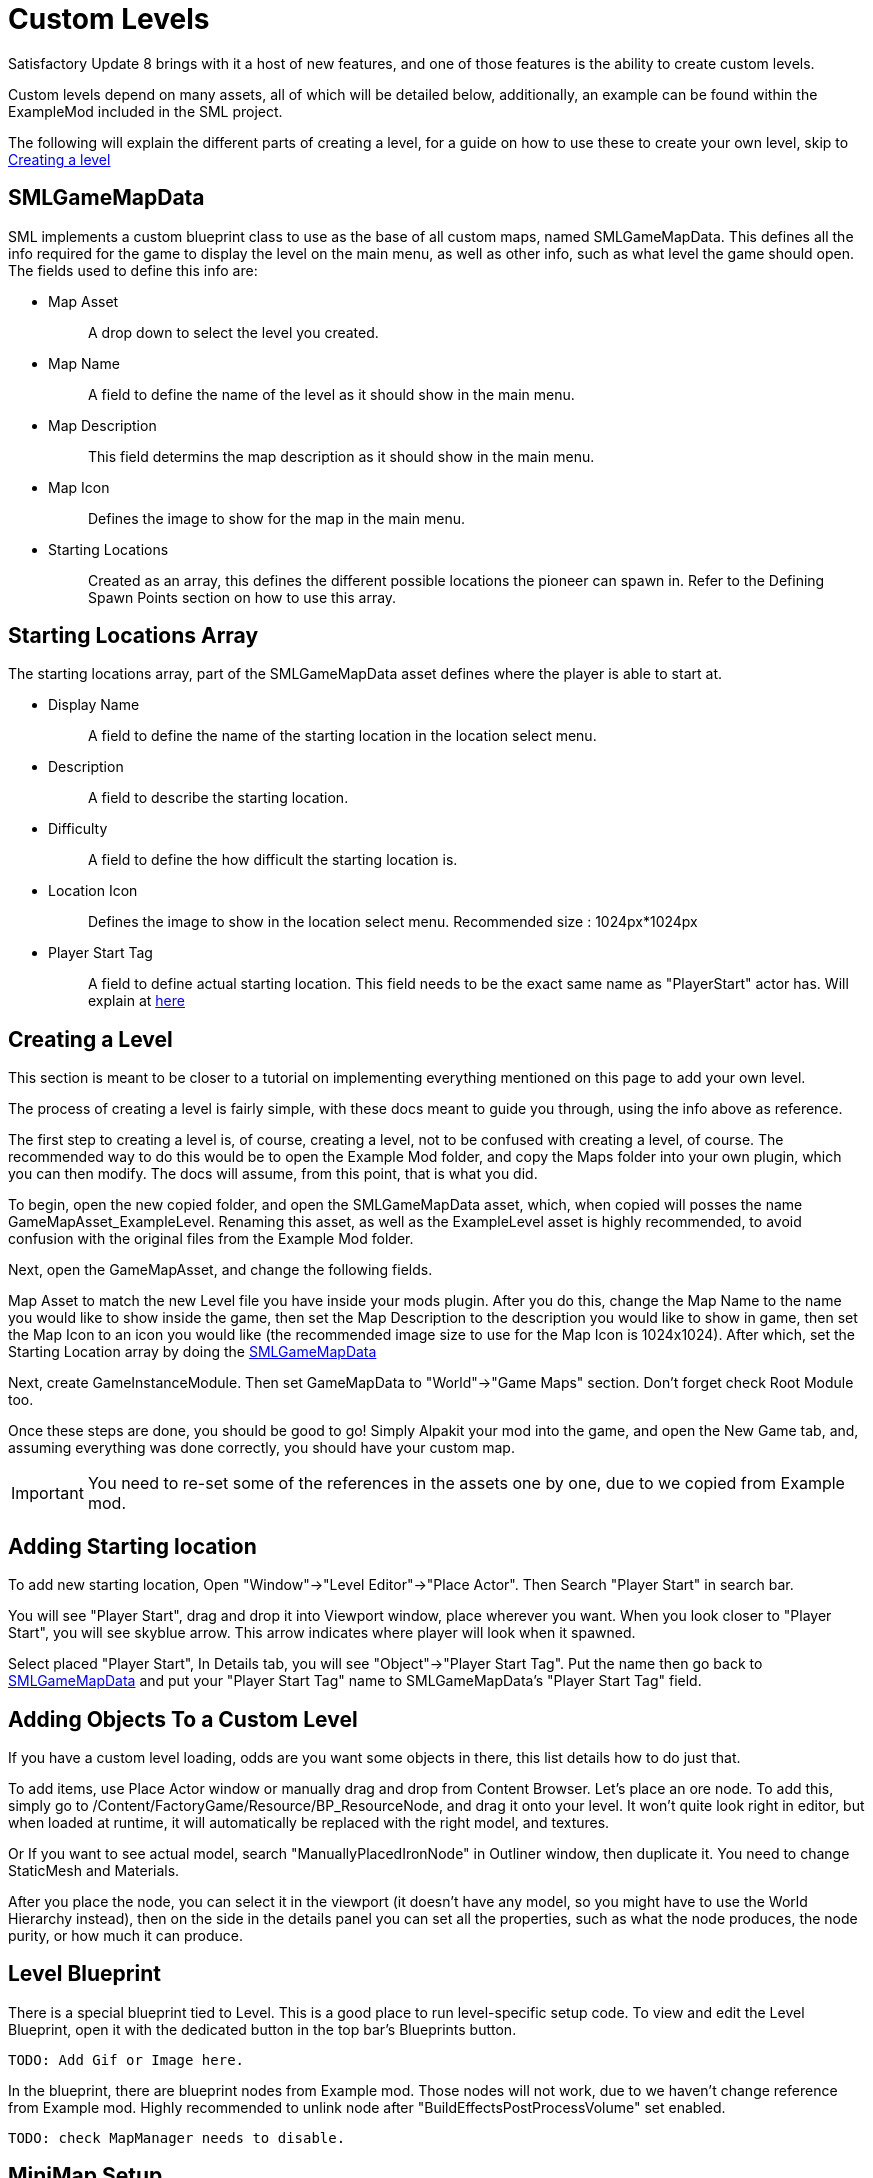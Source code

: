 = Custom Levels


Satisfactory Update 8 brings with it a host of new features, and one of those features is the ability to create custom levels.

Custom levels depend on many assets, all of which will be detailed below, additionally, an example can be found within the ExampleMod included in the SML project.

The following will explain the different parts of creating a level, for a guide on how to use these to create your own level, skip to xref:Development/Satisfactory/CustomLevels.adoc#LevelCreation[Creating a level]

[id="SMLGameMapData"]
== SMLGameMapData

SML implements a custom blueprint class to use as the base of all custom maps, named SMLGameMapData. This defines all the info required for the game to display the level on the main menu, as well as other info, such as what level the game should open. The fields used to define this info are:

* {blank}
+
Map Asset::
  A drop down to select the level you created.
* {blank}
+
Map Name::
  A field to define the name of the level as it should show in the main menu.
* {blank}
+
Map Description::
  This field determins the map description as it should show in the main menu.
* {blank}
+
Map Icon::
  Defines the image to show for the map in the main menu.
* {blank}
+
Starting Locations::
  Created as an array, this defines the different possible locations the pioneer can spawn in. Refer to the Defining Spawn Points section on how to use this array.

== Starting Locations Array

The starting locations array, part of the SMLGameMapData asset defines where the player is able to start at.

* {blank}
+
Display Name::
  A field to define the name of the starting location in the location select menu.
* {blank}
+
Description::
  A field to describe the starting location.
* {blank}
+
Difficulty::
  A field to define the how difficult the starting location is. 
* {blank}
+
Location Icon::
  Defines the image to show in the location select menu. Recommended size : 1024px*1024px
* {blank}
+
Player Start Tag::
  A field to define actual starting location. This field needs to be the exact same name as "PlayerStart" actor has. Will explain at xref:Development/Satisfactory/CustomLevels.adoc#AddStartingLocation[here]

[id="LevelCreation"]
== Creating a Level

This section is meant to be closer to a tutorial on implementing everything mentioned on this page to add your own level.

The process of creating a level is fairly simple, with these docs meant to guide you through, using the info above as reference.

The first step to creating a level is, of course, creating a level, not to be confused with creating a level, of course.
The recommended way to do this would be to open the Example Mod folder, and copy the Maps folder into your own plugin,
which you can then modify. The docs will assume, from this point, that is what you did.

To begin, open the new copied folder, and open the SMLGameMapData asset, which, when copied will posses the name GameMapAsset_ExampleLevel. Renaming this asset, as well as the ExampleLevel asset is highly recommended, to avoid confusion with the original files from the Example Mod folder.

Next, open the GameMapAsset, and change the following fields.

Map Asset to match the new Level file you have inside your mods plugin. After you do this, change the Map Name to the name you would like to show inside the game, then set the Map Description to the description you would like to show in game, then set the Map Icon to an icon you would like (the recommended image size to use for the Map Icon is 1024x1024). After which, set the Starting Location array by doing the xref:Development/Satisfactory/CustomLevels.adoc#SMLGameMapData[SMLGameMapData]

Next, create GameInstanceModule. Then set GameMapData to "World"->"Game Maps" section. Don't forget check Root Module too.

Once these steps are done, you should be good to go! Simply Alpakit your mod into the game, and open the New Game tab, and, assuming everything was done correctly, you should have your custom map.

[IMPORTANT]
====
You need to re-set some of the references in the assets one by one, due to we copied from Example mod.
====

[id="AddStartingLocation"]
== Adding Starting location

To add new starting location, Open "Window"->"Level Editor"->"Place Actor". Then Search "Player Start" in search bar.

You will see "Player Start", drag and drop it into Viewport window, place wherever you want.
When you look closer to "Player Start", you will see skyblue arrow. This arrow indicates where player will look when it spawned.

Select placed "Player Start", In Details tab, you will see "Object"->"Player Start Tag". Put the name then go back to xref:Development/Satisfactory/CustomLevels.adoc#SMLGameMapData[SMLGameMapData] and put your "Player Start Tag" name to SMLGameMapData's "Player Start Tag" field.

== Adding Objects To a Custom Level

If you have a custom level loading, odds are you want some objects in there, this list details how to do just that.

To add items, use Place Actor window or manually drag and drop from Content Browser. Let's place an ore node. To add this, simply go to /Content/FactoryGame/Resource/BP_ResourceNode, and drag it onto your level. It won't quite look right in editor, but when loaded at runtime, it will automatically be replaced with the right model, and textures.

Or If you want to see actual model, search "ManuallyPlacedIronNode" in Outliner window, then duplicate it. You need to change StaticMesh and Materials.

After you place the node, you can select it in the viewport (it doesn't have any model, so you might have to use the World Hierarchy instead), then on the side in the details panel you can set all the properties, such as what the node produces, the node purity, or how much it can produce. 

== Level Blueprint

There is a special blueprint tied to Level.
This is a good place to run level-specific setup code.
To view and edit the Level Blueprint, open it with the dedicated button in the top bar's Blueprints button.

	TODO: Add Gif or Image here.

In the blueprint, there are blueprint nodes from Example mod. Those nodes will not work, due to we haven't change reference from Example mod. Highly recommended to unlink node after "BuildEffectsPostProcessVolume" set enabled.

	TODO: check MapManager needs to disable.


== MiniMap Setup

As you try open Minimap(M) in game, game will crash. To avoid this crash, you need to set mMinimapCaptureActor field.

Open "Window"->"World Settings" window. Scroll down to find "Minimap" section. Search "BP_MinimapCaptureActor" in Outliner window then assign it to that field. Now you can open minimap in the game.

As you open minimap, you will see original map in custom level. To change map texture, you need to change /Content/FactoryGame/Interface/UI/Minimap/Widget_Map->mMap->Appearance->Brush->Image material.  figure it by yourself. It is too much to descrive how to implement that in here.

[NOTE]
====
Currently, we cannot change Map Coordinate. Player and other icon will be in corner, due to there is no way to tell system to set coordinate. It is confirmed by CSS.
====


== Troubleshooting

* {blank}
+
There are info icon in example map. But How do I get info?::
  Select info actor then see Details window. There is "Help Documentation" section and there should be help sentence. Hover mouse on field to read them all.
* {blank}
+
Where is Oil node mesh?::
  Make it by yourself. You need to use decal material, not Static mesh.
* {blank}
+
No Green Effect from Gas pillar?::
  No idea how to setup it. More research needs.
* {blank}
+
Crab hatcher doesn't detect player!::
  Don't forget to change Sphere Radius field in CharacterDetection under Char_CrabHatcher.
* {blank}
+
I don't see any actual model in my editor::
  Check xref:CommunityResources/AssetToolkit.adoc[Asset Toolkit]
* {blank}
+
There is no music!::
  Yes. we can't play wwise audio.
* {blank}
+
Creatures don't spawn / move!::
  Do not forget to increase area of NavMeshBoundsVolume.
* {blank}
+
My map looks so terrible::
  Learn how to design level from original game.
* {blank}
+
Lumen is not on!::
  Need resarch how to apply video settings to post process volume.
* {blank}
+
There is no stars in the night!::
  Yes. You need to add stars somehow.

== World Partition System

	TODO: Needs resarch how to use it.
